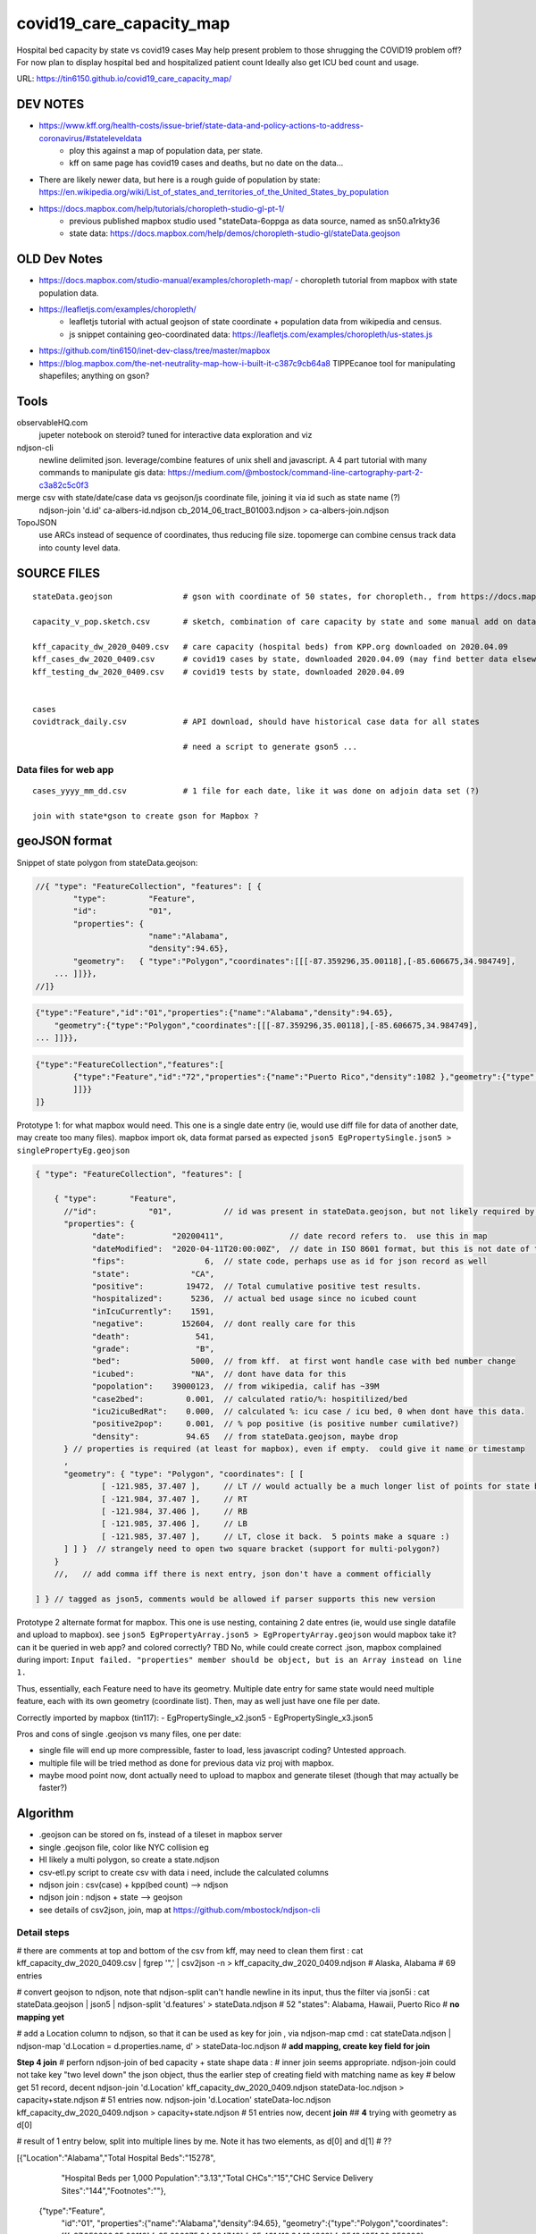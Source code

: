 covid19_care_capacity_map
~~~~~~~~~~~~~~~~~~~~~~~~~

Hospital bed capacity by state vs covid19 cases  
May help present problem to those shrugging the COVID19 problem off?  \
For now plan to display hospital bed and hospitalized patient count \
Ideally also get ICU bed count and usage.

URL: https://tin6150.github.io/covid19_care_capacity_map/


.. .md two tailing white spaces cannot cause a hard line break  
.. nor can \ 
.. i wondered about: \
 at the end, but that didnt work either


DEV NOTES
=========


* https://www.kff.org/health-costs/issue-brief/state-data-and-policy-actions-to-address-coronavirus/#stateleveldata
    - ploy this against a map of population data, per state.
    - kff on same page has covid19 cases and deaths, but no date on the data…

	
* There are likely newer data, but here is a rough guide of population by state: \
  https://en.wikipedia.org/wiki/List_of_states_and_territories_of_the_United_States_by_population
		
		
* https://docs.mapbox.com/help/tutorials/choropleth-studio-gl-pt-1/
    - previous published mapbox studio used "stateData-6oppga as data source, named as sn50.a1rkty36 
    - state data: https://docs.mapbox.com/help/demos/choropleth-studio-gl/stateData.geojson




OLD Dev Notes
=============

  
* https://docs.mapbox.com/studio-manual/examples/choropleth-map/
  - choropleth tutorial from mapbox with state population data.

* https://leafletjs.com/examples/choropleth/
   - leafletjs tutorial with actual geojson of state coordinate + population data from wikipedia and census. 
   - js snippet containing geo-coordinated data: https://leafletjs.com/examples/choropleth/us-states.js
  
* https://github.com/tin6150/inet-dev-class/tree/master/mapbox

* https://blog.mapbox.com/the-net-neutrality-map-how-i-built-it-c387c9cb64a8 
  TIPPEcanoe tool for manipulating shapefiles; anything on gson?


Tools
=====

observableHQ.com
    jupeter notebook on steroid? tuned for interactive data exploration and viz

ndjson-cli
    newline delimited json.  leverage/combine features of unix shell and javascript.   \
    A 4 part tutorial with many commands to manipulate gis data:
    https://medium.com/@mbostock/command-line-cartography-part-2-c3a82c5c0f3

merge csv with state/date/case data vs geojson/js coordinate file, joining it via id such as state name (?) 
    ndjson-join 'd.id' ca-albers-id.ndjson  cb_2014_06_tract_B01003.ndjson > ca-albers-join.ndjson
		
TopoJSON 
    use ARCs instead of sequence of coordinates, thus reducing file size. \
    topomerge can combine census track data into county level data.

SOURCE FILES
============

::

	stateData.geojson		# gson with coordinate of 50 states, for choropleth., from https://docs.mapbox.com/help/tutorials/choropleth-studio-gl-pt-1

	capacity_v_pop.sketch.csv 	# sketch, combination of care capacity by state and some manual add on data for state population and number of cases

	kff_capacity_dw_2020_0409.csv	# care capacity (hospital beds) from KPP.org downloaded on 2020.04.09
	kff_cases_dw_2020_0409.csv	# covid19 cases by state, downloaded 2020.04.09 (may find better data elsewhere?)
	kff_testing_dw_2020_0409.csv	# covid19 tests by state, downloaded 2020.04.09 


	cases
	covidtrack_daily.csv		# API download, should have historical case data for all states

					# need a script to generate gson5 ...


Data files for web app
----------------------

::

	cases_yyyy_mm_dd.csv		# 1 file for each date, like it was done on adjoin data set (?)
	
	join with state*gson to create gson for Mapbox ?



geoJSON format
==============

Snippet of state polygon from stateData.geojson:

.. code:: geojson

    //{ "type": "FeatureCollection", "features": [ {
            "type":         "Feature",
            "id":           "01",
            "properties": {
                            "name":"Alabama",
                            "density":94.65},
	    "geometry":   { "type":"Polygon","coordinates":[[[-87.359296,35.00118],[-85.606675,34.984749],
	... ]]}},
    //]}

.. github rst dont know geojson5, likely just parsed as vanilla text block.
.. code:: geojson5

        {"type":"Feature","id":"01","properties":{"name":"Alabama","density":94.65},
            "geometry":{"type":"Polygon","coordinates":[[[-87.359296,35.00118],[-85.606675,34.984749],
        ... ]]}},

.. code:: geojson

	{"type":"FeatureCollection","features":[
		{"type":"Feature","id":"72","properties":{"name":"Puerto Rico","density":1082 },"geometry":{"type":"Polygon","coordinates":[[[-66.448338,17.984326],[-66.771478,18.006234],[-66.924832,17.929556],[-66.985078,17.973372],[-67.209633,17.956941],[-67.154863,18.19245],[-67.269879,18.362235],[-67.094617,18.515589],[-66.957694,18.488204],[-66.409999,18.488204],[-65.840398,18.433435],[-65.632274,18.367712],[-65.626797,18.203403],[-65.730859,18.186973],[-65.834921,18.017187],[-66.234737,17.929556],[-66.448338,17.984326]
		]]}}
	]}



Prototype 1: for what mapbox would need.  This one is a single date entry (ie, would use diff file for data of another date, may create too many files).   mapbox import ok, data format parsed as expected
``json5 EgPropertySingle.json5 > singlePropertyEg.geojson``

.. code:: json5 

        { "type": "FeatureCollection", "features": [

            { "type":       "Feature",
              //"id":           "01",           // id was present in stateData.geojson, but not likely required by mapbox
              "properties": {
                    "date":          "20200411",              // date record refers to.  use this in map
                    "dateModified":  "2020-04-11T20:00:00Z",  // date in ISO 8601 format, but this is not date of the data, but admin work timestamp
                    "fips":                 6,	// state code, perhaps use as id for json record as well
                    "state":             "CA",
                    "positive":         19472,  // Total cumulative positive test results.
                    "hospitalized":      5236,  // actual bed usage since no icubed count
                    "inIcuCurrently":    1591,    
                    "negative":        152604,  // dont really care for this
                    "death":              541,
                    "grade":              "B",
                    "bed":               5000,  // from kff.  at first wont handle case with bed number change
                    "icubed":            "NA",  // dont have data for this
                    "popolation":    39000123,  // from wikipedia, calif has ~39M 
                    "case2bed":         0.001,  // calculated ratio/%: hospitilized/bed
                    "icu2icuBedRat":    0.000,  // calculated %: icu case / icu bed, 0 when dont have this data. 
                    "positive2pop":     0.001,  // % pop positive (is positive number cumilative?)
                    "density":          94.65   // from stateData.geojson, maybe drop
              } // properties is required (at least for mapbox), even if empty.  could give it name or timestamp
              ,
              "geometry": { "type": "Polygon", "coordinates": [ [
                      [ -121.985, 37.407 ],     // LT // would actually be a much longer list of points for state boundary
                      [ -121.984, 37.407 ],     // RT
                      [ -121.984, 37.406 ],     // RB
                      [ -121.985, 37.406 ],     // LB
                      [ -121.985, 37.407 ],     // LT, close it back.  5 points make a square :)
              ] ] }  // strangely need to open two square bracket (support for multi-polygon?)
            }
            //,   // add comma iff there is next entry, json don't have a comment officially

        ] } // tagged as json5, comments would be allowed if parser supports this new version



Prototype 2 alternate format for mapbox.  This one is use nesting, containing 2 date entres (ie, would use single datafile and upload to mapbox).
see ``json5 EgPropertyArray.json5 > EgPropertyArray.geojson`` 
would mapbox take it?  can it be queried in web app? and colored correctly?  TBD
No, while could create correct .json, mapbox complained during import: ``Input failed. "properties" member should be object, but is an Array instead on line 1.``

Thus, essentially, each Feature need to have its geometry.
Multiple date entry for same state would need multiple feature, each with its own geometry (coordinate list).
Then, may as well just have one file per date.

Correctly imported by mapbox (tin117): 
- EgPropertySingle_x2.json5
- EgPropertySingle_x3.json5

Pros and cons of single .geojson vs many files, one per date:

- single file will end up more compressible, faster to load, less javascript coding?   Untested approach.
- multiple file will be tried method as done for previous data viz proj with mapbox.
- maybe mood point now, dont actually need to upload to mapbox and generate tileset (though that may actually be faster?)

Algorithm
=========

* .geojson can be stored on fs, instead of a tileset in mapbox server
* single .geojson file, color like NYC collision eg
* HI likely a multi polygon, so create a state.ndjson
* csv-etl.py script to create csv with data i need, include the calculated columns
* ndjson join :  csv(case) + kpp(bed count) --> ndjson 
* ndjson join :  ndjson + state --> geojson
* see details of csv2json, join, map at https://github.com/mbostock/ndjson-cli

Detail steps 
------------ 

# there are comments at top and bottom of the csv from kff, may need to clean them first :
cat kff_capacity_dw_2020_0409.csv  | fgrep '",' | csv2json -n > kff_capacity_dw_2020_0409.ndjson # Alaska, Alabama  # 69 entries

# convert geojson to ndjson, note that ndjson-split can't handle newline in its input, thus the filter via json5i :
cat stateData.geojson | json5 | ndjson-split 'd.features' > stateData.ndjson # 52 "states": Alabama, Hawaii, Puerto Rico  # **no mapping yet**

# add a Location column to ndjson, so that it can be used as key for join , via ndjson-map cmd :
cat stateData.ndjson | ndjson-map 'd.Location = d.properties.name, d' > stateData-loc.ndjson #  **add mapping, create key field for join**

**Step 4 join**
# perforn ndjson-join of  bed capacity + state shape data :
# inner join seems appropriate.  ndjson-join could not take key "two level down" the json object, thus the earlier step of creating field with matching name as key
# below get 51 record, decent
ndjson-join        'd.Location'                        kff_capacity_dw_2020_0409.ndjson stateData-loc.ndjson > capacity+state.ndjson    # 51 entries now.  
ndjson-join        'd.Location'  stateData-loc.ndjson  kff_capacity_dw_2020_0409.ndjson                      > capacity+state.ndjson    # 51 entries now, decent **join** ## **4**   trying with geometry as d[0]

# result of 1 entry below, split into multiple lines by me.  Note it has two elements, as d[0] and d[1] # ??

[{"Location":"Alabama","Total Hospital Beds":"15278",
  "Hospital Beds per 1,000 Population":"3.13","Total CHCs":"15","CHC Service Delivery Sites":"144","Footnotes":""},
 {"type":"Feature",
  "id":"01",
  "properties":{"name":"Alabama","density":94.65},
  "geometry":{"type":"Polygon","coordinates":[[[-87.359296,35.00118],[-85.606675,34.984749],[-85.431413,34.124869],[-85.184951,32.859696],[-85.069935,32.580372],[-84.960397,32.421541],[-85.004212,32.322956],[-84.889196,32.262709],[-85.058981,32.13674],[-85.053504,32.01077],[-85.141136,31.840985],[-85.042551,31.539753],[-85.113751,31.27686],[-85.004212,31.003013],[-85.497137,30.997536],[-87.600282,30.997536],[-87.633143,30.86609],[-87.408589,30.674397],[-87.446927,30.510088],[-87.37025,30.427934],[-87.518128,30.280057],[-87.655051,30.247195],[-87.90699,30.411504],[-87.934375,30.657966],[-88.011052,30.685351],[-88.10416,30.499135],[-88.137022,30.318396],[-88.394438,30.367688],[-88.471115,31.895754],[-88.241084,33.796253],[-88.098683,34.891641],[-88.202745,34.995703],[-87.359296,35.00118]]]},
  "Location":"Alabama"}]

# above ndjson are two items, need to remap as single element.  could add calculated fields too, see tutorial
#XX ndjson-map 'd[0].properties = {density: Math.floor(d[1].B01003 / d[0].properties.ALAND * 2589975.2356)}, d[0]'  < ca-albers-join.ndjson  > ca-albers-density.ndjson

tbd ...  good nite for now...

# reshape the ndjson structure (result above are split into 2 element array, 
  need to at least `map` the important data into the first array element 
  actually, turn from 2-element array into single object, which mean strip outermost [ ] of each entry (ndjson line).
  use ndjson-map :
  **do i really need to do this?  try without first**   Seems needed.

ndjson-map 'd[0].properties = {density: Math.floor(d[1].B01003 / d[0].properties.ALAND * 2589975.2356)}, d[0]'  < ca-albers-join.ndjson  > ca-albers-density.ndjson  # **5** **re-map/restructure**


ndjson-map '{ d[].properties = d[1] 
  **5** **re-map/restructure**


# convert ndjson to regular geojson, need to add some "opener" structure into the json - 
cat capacity+state.ndjson    | ndjson-reduce | ndjson-map '{type: "FeatureCollection", features: d}'  > capacity+state-m1.geojson # **dont use this version**  **6a**
                                                           ^^^^^^^^^^^^^^^^^^^^^^^^^^^^^^^^^^^^^^*^ readd the opener needed to create geojson

ndjson-reduce 'p.features.push(d), p' '{type: "FeatureCollection", features: []}'  < capacity+state.ndjson > capacity+state.geojson  # **6b** **ndj2geo** **method 2 w/ ndjson-reduce;  i like this better** 
                                   |   ^^^^^^^^^^^^^^^^^^^^^^^^^^^^^^^^^^^^^^||^-------<<<--- re-add the opener needed to create geojson
                                   more cler of where ndjson data get shoved into

resulting features had extra [] ... maybe need method 1 instead ...  nope, produce same file with extra []

cuz ca-albers-density.ndjson started as {}, not [{ }]
is it just one opening and tailing [ ] ??
                                                           
                                                           
                                                           
Ref: https://github.com/tin6150/inet-dev-class/blob/master/mapbox/eg_data_ndjson/README.rst


Dev Env
=======

To avoid CORS error (since html need to load a .geojson), run a simple web server from the directory containing the files of the project ::

        python -m SimpleHTTPServer 8000

Then on browser, navigate to http://localhost:8000 



Ref
===

* https://www.zdnet.com/article/data-scientists-white-house-issues-a-call-to-arms/
* https://pages.semanticscholar.org/coronavirus-research
* https://covidtracking.com/data  and  https://covidtracking.com/api
 
* Example geoJSON: https://www.mapbox.com/help/data/stations.geojson
* Additional ref: https://www.mapbox.com/help/define-geojson/

* mapbox tutorial multi-date data in .geojson (NYC collision): https://docs.mapbox.com/help/tutorials/show-changes-over-time/ , 
  with personalized test at: https://tin6150.github.io/covid19_care_capacity_map/eg_nyc_collision_map.html 



.. # use 8-space tab as that's how github render the rst
.. # vim: shiftwidth=8 tabstop=8 noexpandtab paste 
